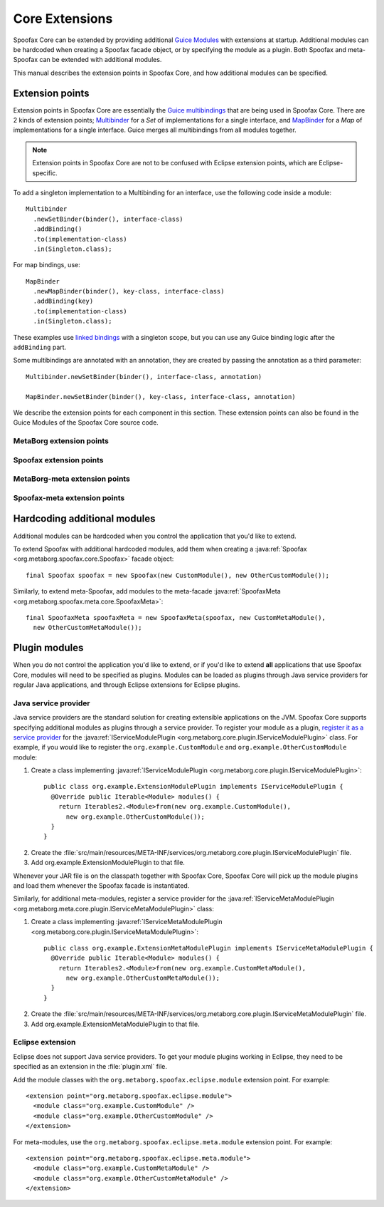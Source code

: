 .. highlight:: java

===============
Core Extensions
===============

Spoofax Core can be extended by providing additional `Guice Modules <https://github.com/google/guice/wiki/Bindings#creating-bindings>`_ with extensions at startup.
Additional modules can be hardcoded when creating a Spoofax facade object, or by specifying the module as a plugin.
Both Spoofax and meta-Spoofax can be extended with additional modules.

This manual describes the extension points in Spoofax Core, and how additional modules can be specified.

----------------
Extension points
----------------

Extension points in Spoofax Core are essentially the `Guice multibindings <https://github.com/google/guice/wiki/Multibindings>`_ that are being used in Spoofax Core.
There are 2 kinds of extension points; `Multibinder <http://google.github.io/guice/api-docs/latest/javadoc/com/google/inject/multibindings/Multibinder.html>`_ for a *Set* of implementations for a single interface, and `MapBinder <http://google.github.io/guice/api-docs/latest/javadoc/com/google/inject/multibindings/MapBinder.html>`_ for a *Map* of implementations for a single interface.
Guice merges all multibindings from all modules together.

.. note:: Extension points in Spoofax Core are not to be confused with Eclipse extension points, which are Eclipse-specific.

To add a singleton implementation to a Multibinding for an interface, use the following code inside a module::

  Multibinder
    .newSetBinder(binder(), interface-class)
    .addBinding()
    .to(implementation-class)
    .in(Singleton.class);

For map bindings, use::

  MapBinder
    .newMapBinder(binder(), key-class, interface-class)
    .addBinding(key)
    .to(implementation-class)
    .in(Singleton.class);

These examples use `linked bindings <https://github.com/google/guice/wiki/LinkedBindings>`_ with a singleton scope, but you can use any Guice binding logic after the ``addBinding`` part.

Some multibindings are annotated with an annotation, they are created by passing the annotation as a third parameter::

  Multibinder.newSetBinder(binder(), interface-class, annotation)

  MapBinder.newSetBinder(binder(), key-class, interface-class, annotation)

We describe the extension points for each component in this section.
These extension points can also be found in the Guice Modules of the Spoofax Core source code.

^^^^^^^^^^^^^^^^^^^^^^^^^
MetaBorg extension points
^^^^^^^^^^^^^^^^^^^^^^^^^

.. describe:: Resource cleanup

   Provides a means to clean up resources when the MetaBorg or Spoofax Core API is closed.

   :signature: ``Multibinder<AutoCloseable>``
   :interface: :java:ref:`AutoCloseable`

.. describe:: Language cache cleanup

   Provides a means to clean up cached language component or language implementation resources when a language component or language implementation is reloaded or removed.

   :signature: ``Multibinder<ILanguageCache>``
   :interface: :java:ref:`ILanguageCache`

.. describe:: Context factory

   Interface for creating :java:ref:`IContext` instances, linked to an identifier.
   A language specification uses a specific context factory by specifying the context type in ESV.

   :signature: ``MapBinder<String, IContextFactory>``
   :interface: :java:ref:`IContextFactory`

.. describe:: Context strategy

   Interface for :java:ref:`IContext` creation/retrieval strategies, linked to an identifier.
   A language specification uses a specific context strategy by specifying the context strategy in ESV.

   :signature: ``MapBinder<String, IContextStrategy>``
   :interface: :java:ref:`IContextStrategy`

.. describe:: Language path provider

   Provides source and include paths for languages.

   :signature: ``Multibinder<ILanguagePathProvider>``
   :interface: :java:ref:`ILanguagePathProvider`


^^^^^^^^^^^^^^^^^^^^^^^^
Spoofax extension points
^^^^^^^^^^^^^^^^^^^^^^^^

.. describe:: Parser

   Parser implementation, linked to an identifier.
   A language specification uses a specific parser by specifying the parser in ESV.
   An implementation **must** implement :java:ref:`ISpoofaxParser` and be bound to **both** signatures listed below for correct operation.

   :signature: ``MapBinder<String, IParser<ISpoofaxInputUnit, ISpoofaxParseUnit>>``
   :signature: ``MapBinder<String, ISpoofaxParser>``
   :interface: :java:ref:`IParser`
   :interface: :java:ref:`ISpoofaxParser`

.. describe:: Analyzer

   Analyzer implementation, linked to an identifier.
   A language specification uses a specific analyzer by specifying the analyzer in ESV.
   An implementation **must** implement :java:ref:`ISpoofaxAnalyzer` and be bound to **both** signatures listed below for correct operation.

   :signature: ``MapBinder<String, IAnalyzer<ISpoofaxParseUnit, ISpoofaxAnalyzeUnit, ISpoofaxAnalyzeUnitUpdate>>``
   :signature: ``MapBinder<String, ISpoofaxAnalyzer>``
   :interface: :java:ref:`IAnalyzer`
   :interface: :java:ref:`ISpoofaxAnalyzer`

^^^^^^^^^^^^^^^^^^^^^^^^^^^^^^
MetaBorg-meta extension points
^^^^^^^^^^^^^^^^^^^^^^^^^^^^^^

.. describe:: Meta-resource cleanup

   Provides a means to clean up resources when the MetaBorg-meta or Spoofax-meta Core API is closed.
   Requires the ``Meta`` annotation class, for example::

     Multibinder.newSetBinder(binder(), AutoCloseable.class, Meta.class)

   :signature: ``Multibinder<AutoCloseable>``
   :annotation: ``Meta.class``
   :interface: :java:ref:`AutoCloseable`

^^^^^^^^^^^^^^^^^^^^^^^^^^^^^
Spoofax-meta extension points
^^^^^^^^^^^^^^^^^^^^^^^^^^^^^

.. describe:: Build steps

   Build step implementation which can be executed during language specification builds.

   :signature: ``Multibinder<IBuildStep>``
   :interface: :java:ref:`IBuildStep`

-----------------------------
Hardcoding additional modules
-----------------------------

Additional modules can be hardcoded when you control the application that you'd like to extend.

To extend Spoofax with additional hardcoded modules, add them when creating a :java:ref:`Spoofax <org.metaborg.spoofax.core.Spoofax>` facade object::

   final Spoofax spoofax = new Spoofax(new CustomModule(), new OtherCustomModule());

Similarly, to extend meta-Spoofax, add modules to the meta-facade :java:ref:`SpoofaxMeta <org.metaborg.spoofax.meta.core.SpoofaxMeta>`::

   final SpoofaxMeta spoofaxMeta = new SpoofaxMeta(spoofax, new CustomMetaModule(),
     new OtherCustomMetaModule());

--------------
Plugin modules
--------------

When you do not control the application you'd like to extend, or if you'd like to extend **all** applications that use Spoofax Core, modules will need to be specified as plugins.
Modules can be loaded as plugins through Java service providers for regular Java applications, and through Eclipse extensions for Eclipse plugins.

^^^^^^^^^^^^^^^^^^^^^
Java service provider
^^^^^^^^^^^^^^^^^^^^^

Java service providers are the standard solution for creating extensible applications on the JVM.
Spoofax Core supports specifying additional modules as plugins through a service provider.
To register your module as a plugin, `register it as a service provider <https://docs.oracle.com/javase/tutorial/ext/basics/spi.html#register-service-providers>`_ for the :java:ref:`IServiceModulePlugin <org.metaborg.core.plugin.IServiceModulePlugin>` class.
For example, if you would like to register the ``org.example.CustomModule`` and ``org.example.OtherCustomModule`` module:

1. Create a class implementing :java:ref:`IServiceModulePlugin <org.metaborg.core.plugin.IServiceModulePlugin>`:

  ::

    public class org.example.ExtensionModulePlugin implements IServiceModulePlugin {
      @Override public Iterable<Module> modules() {
        return Iterables2.<Module>from(new org.example.CustomModule(),
          new org.example.OtherCustomModule());
      }
    }

2. Create the :file:`src/main/resources/META-INF/services/org.metaborg.core.plugin.IServiceModulePlugin` file.
3. Add org.example.ExtensionModulePlugin to that file.

Whenever your JAR file is on the classpath together with Spoofax Core, Spoofax Core will pick up the module plugins and load them whenever the Spoofax facade is instantiated.

Similarly, for additional meta-modules, register a service provider for the :java:ref:`IServiceMetaModulePlugin <org.metaborg.meta.core.plugin.IServiceMetaModulePlugin>` class:

1. Create a class implementing :java:ref:`IServiceMetaModulePlugin <org.metaborg.core.plugin.IServiceMetaModulePlugin>`:

  ::

    public class org.example.ExtensionMetaModulePlugin implements IServiceMetaModulePlugin {
      @Override public Iterable<Module> modules() {
        return Iterables2.<Module>from(new org.example.CustomMetaModule(),
          new org.example.OtherCustomMetaModule());
      }
    }

2. Create the :file:`src/main/resources/META-INF/services/org.metaborg.core.plugin.IServiceMetaModulePlugin` file.
3. Add org.example.ExtensionMetaModulePlugin to that file.

^^^^^^^^^^^^^^^^^
Eclipse extension
^^^^^^^^^^^^^^^^^

.. highlight:: xml

Eclipse does not support Java service providers.
To get your module plugins working in Eclipse, they need to be specified as an extension in the :file:`plugin.xml` file.

Add the module classes with the ``org.metaborg.spoofax.eclipse.module`` extension point. For example::

   <extension point="org.metaborg.spoofax.eclipse.module">
     <module class="org.example.CustomModule" />
     <module class="org.example.OtherCustomModule" />
   </extension>

For meta-modules, use the ``org.metaborg.spoofax.eclipse.meta.module`` extension point. For example::

   <extension point="org.metaborg.spoofax.eclipse.meta.module">
     <module class="org.example.CustomMetaModule" />
     <module class="org.example.OtherCustomMetaModule" />
   </extension>
